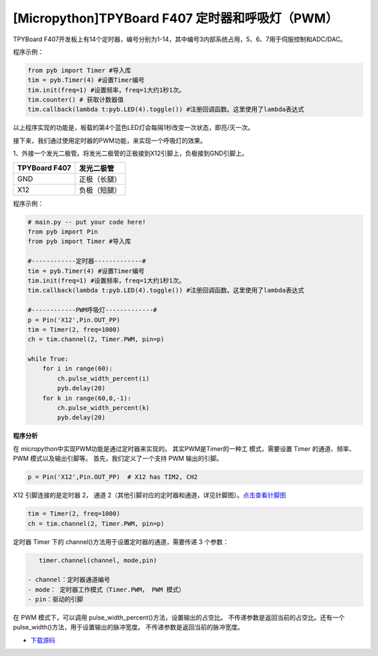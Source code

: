 .. _TPYBoard_tutorial_timer:

[Micropython]TPYBoard F407 定时器和呼吸灯（PWM）
==============================================================

TPYBoard F407开发板上有14个定时器，编号分别为1-14，其中编号3内部系统占用，5、6、7用于伺服控制和ADC/DAC。

程序示例：

.. code-block:: python

    from pyb import Timer #导入库
    tim = pyb.Timer(4) #设置Timer编号
    tim.init(freq=1) #设置频率，freq=1大约1秒1次。
    tim.counter() # 获取计数器值
    tim.callback(lambda t:pyb.LED(4).toggle()) #注册回调函数。这里使用了lambda表达式


以上程序实现的功能是，板载的第4个蓝色LED灯会每隔1秒改变一次状态，即亮/灭一次。


接下来，我们通过使用定时器的PWM功能，来实现一个呼吸灯的效果。

1、外接一个发光二极管。将发光二极管的正极接到X12引脚上，负极接到GND引脚上。

+------------------------+---------------------+
| TPYBoard F407          |  发光二极管         |
+========================+=====================+
|  GND                   |  正极（长腿）       |
+------------------------+---------------------+
|  X12                   |  负极（短腿）       |
+------------------------+---------------------+


程序示例：

.. code-block:: python

    # main.py -- put your code here!
    from pyb import Pin
    from pyb import Timer #导入库

    #------------定时器-------------#
    tim = pyb.Timer(4) #设置Timer编号
    tim.init(freq=1) #设置频率，freq=1大约1秒1次。
    tim.callback(lambda t:pyb.LED(4).toggle()) #注册回调函数。这里使用了lambda表达式

    #------------PWM呼吸灯-------------#
    p = Pin('X12',Pin.OUT_PP) 
    tim = Timer(2, freq=1000)
    ch = tim.channel(2, Timer.PWM, pin=p)

    while True:
        for i in range(60):
            ch.pulse_width_percent(i)
            pyb.delay(20)
        for k in range(60,0,-1):
            ch.pulse_width_percent(k)
            pyb.delay(20)


**程序分析**

在 micropython中实现PWM功能是通过定时器来实现的。 其实PWM是Timer的一种工
模式，需要设置 Timer 的通道、频率、 PWM 模式以及输出引脚等。
首先，我们定义了一个支持 PWM 输出的引脚。

.. code-block:: python

    p = Pin('X12',Pin.OUT_PP)  # X12 has TIM2, CH2

X12 引脚连接的是定时器 2， 通道 2（其他引脚对应的定时器和通道，详见针脚图）。`点击查看针脚图 <http://old.tpyboard.com/document/documents/tb407/407_pin.pdf>`_

.. code-block:: python

    tim = Timer(2, freq=1000)
    ch = tim.channel(2, Timer.PWM, pin=p)
           

定时器 Timer 下的 channel()方法用于设置定时器的通道，需要传递 3 个参数：

.. code-block:: python

    timer.channel(channel, mode,pin)

 - channel：定时器通道编号
 - mode： 定时器工作模式（Timer.PWM， PWM 模式） 
 - pin：驱动的引脚

在 PWM 模式下，可以调用 pulse_width_percent()方法，设置输出的占空比。 不传递参数是返回当前的占空比。还有一个 pulse_width()方法，用于设置输出的脉冲宽度。 不传递参数是返回当前的脉冲宽度。


- `下载源码 <https://github.com/TPYBoard/TPYBoard-F407>`_ 